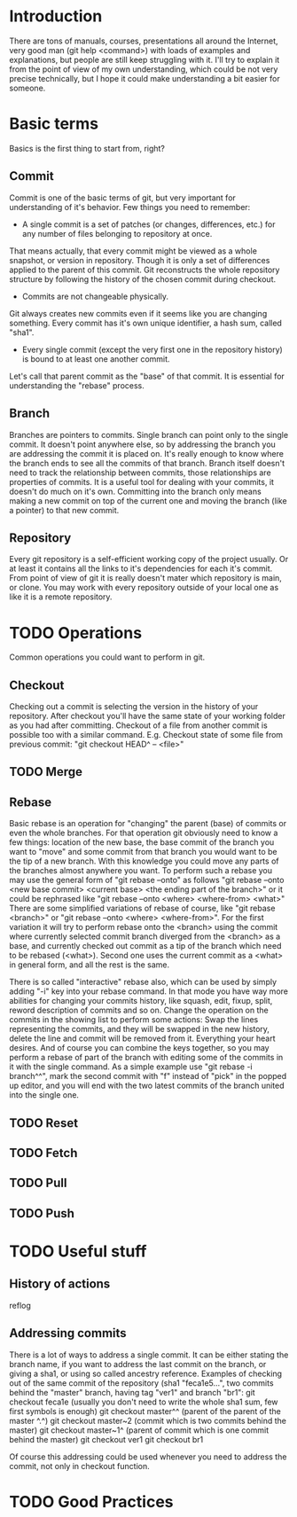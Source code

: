 * Introduction
There are tons of manuals, courses, presentations all around the Internet, very good man (git help <command>) with loads of examples and explanations, but people are still keep struggling with it. 
I'll try to explain it from the point of view of my own understanding, which could be not very precise technically, but I hope it could make understanding a bit easier for someone.
* Basic terms
Basics is the first thing to start from, right?
** Commit
Commit is one of the basic terms of git, but very important for understanding of it's behavior.
Few things you need to remember:
- A single commit is a set of patches (or changes, differences, etc.) for any number of files belonging to repository at once. 
That means actually, that every commit might be viewed as a whole snapshot, or version in repository. Though it is only a set of differences applied to the parent of this commit. 
Git reconstructs the whole repository structure by following the history of the chosen commit during checkout.
- Commits are not changeable physically. 
Git always creates new commits even if it seems like you are changing something. Every commit has it's own unique identifier, a hash sum, called "sha1".
- Every single commit (except the very first one in the repository history) is bound to at least one another commit. 
Let's call that parent commit as the "base" of that commit. It is essential for understanding the "rebase" process.
** Branch
Branches are pointers to commits. Single branch can point only to the single commit. It doesn't point anywhere else, so by addressing the branch you are addressing the commit it is placed on. It's really enough to know where the branch ends to see all the commits of that branch.
Branch itself doesn't need to track the relationship between commits, those relationships are properties of commits. It is a useful tool for dealing with your commits, it doesn't do much on it's own. Committing into the branch only means making a new commit on top of the current one and moving the branch (like a pointer) to that new commit.
** Repository
Every git repository is a self-efficient working copy of the project usually. Or at least it contains all the links to it's dependencies for each it's commit. From point of view of git it is really doesn't mater which repository is main, or clone. You may work with every repository outside of your local one as like it is a remote repository.
* TODO Operations
Common operations you could want to perform in git.
** Checkout
Checking out a commit is selecting the version in the history of your repository. After checkout you'll have the same state of your working folder as you had after committing.
Checkout of a file from another commit is possible too with a similar command. E.g. Checkout state of some file from previous commit: "git checkout HEAD^ -- <file>"
** TODO Merge

** Rebase
Basic rebase is an operation for "changing" the parent (base) of commits or even the whole branches. 
For that operation git obviously need to know a few things: location of the new base, the base commit of the branch you want to "move" and some commit from that branch you would want to be the tip of a new branch. With this knowledge you could move any parts of the branches almost anywhere you want.
To perform such a rebase you may use the general form of "git rebase --onto" as follows "git rebase --onto <new base commit> <current base> <the ending part of the branch>" or it could be rephrased like "git rebase --onto <where> <where-from> <what>"
There are some simplified variations of rebase of course, like "git rebase <branch>" or "git rebase --onto <where> <where-from>".
For the first variation it will try to perform rebase onto the <branch> using the commit where currently selected commit branch diverged from the <branch> as a base, and currently checked out commit as a tip of the branch which need to be rebased (<what>).
Second one uses the current commit as a <what> in general form, and all the rest is the same.

There is so called "interactive" rebase also, which can be used by simply adding "-i" key into your rebase command. In that mode you have way more abilities for changing your commits history, like squash, edit, fixup, split, reword description of commits and so on. Change the operation on the commits in the showing list to perform some actions: Swap the lines representing the commits, and they will be swapped in the new history, delete the line and commit will be removed from it. Everything your heart desires. 
And of course you can combine the keys together, so you may perform a rebase of part of the branch with editing some of the commits in it with the single command.
As a simple example use "git rebase -i branch^^", mark the second commit with "f" instead of "pick" in the popped up editor, and you will end with the two latest commits of the branch united into the single one.
** TODO Reset
** TODO Fetch
** TODO Pull
** TODO Push
* TODO Useful stuff
** History of actions
reflog
** Addressing commits
There is a lot of ways to address a single commit. It can be either stating the branch name, if you want to address the last commit on the branch, or giving a sha1, or using so called ancestry reference. 
Examples of checking out of the same commit of the repository (sha1 "feca1e5...", two commits behind the "master" branch, having tag "ver1" and branch "br1":
git checkout feca1e (usually you don't need to write the whole sha1 sum, few first symbols is enough)
git checkout master^^ (parent of the parent of the master ^.^)
git checkout master~2 (commit which is two commits behind the master)
git checkout master~1^ (parent of commit which is one commit behind the master)
git checkout ver1
git checkout br1

Of course this addressing could be used whenever you need to address the commit, not only in checkout function.
* TODO Good Practices
